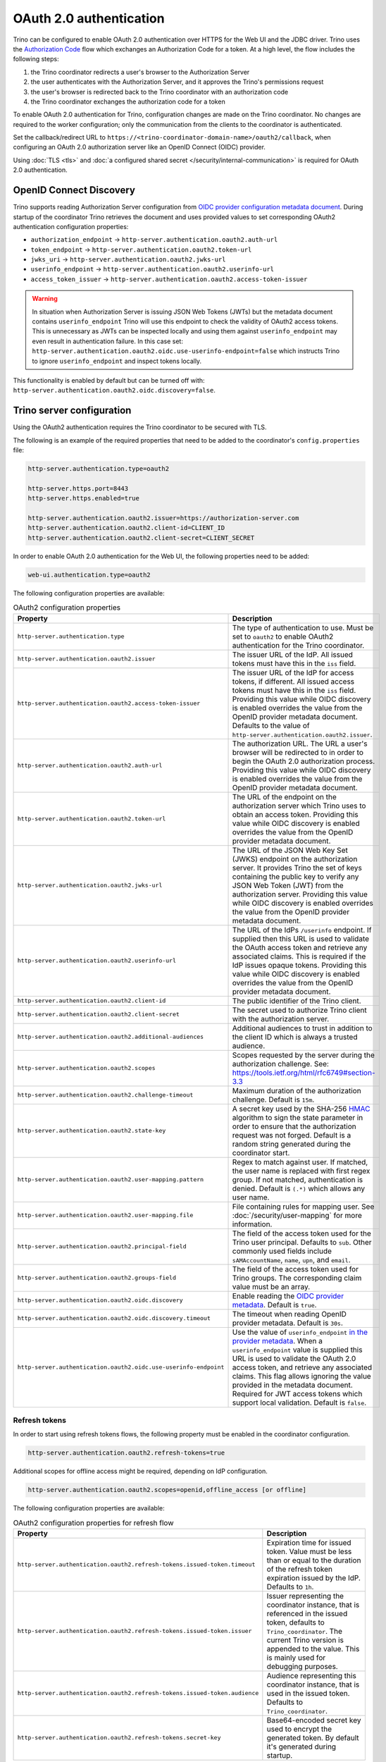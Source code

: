 ========================
OAuth 2.0 authentication
========================

Trino can be configured to enable OAuth 2.0 authentication over HTTPS for the
Web UI and the JDBC driver. Trino uses the `Authorization Code
<https://tools.ietf.org/html/rfc6749#section-1.3.1>`_ flow which exchanges an
Authorization Code for a token. At a high level, the flow includes the following
steps:

#. the Trino coordinator redirects a user's browser to the Authorization Server
#. the user authenticates with the Authorization Server, and it approves the Trino's permissions request
#. the user's browser is redirected back to the Trino coordinator with an authorization code
#. the Trino coordinator exchanges the authorization code for a token

To enable OAuth 2.0 authentication for Trino, configuration changes are made on
the Trino coordinator. No changes are required to the worker configuration;
only the communication from the clients to the coordinator is authenticated.

Set the callback/redirect URL to ``https://<trino-coordinator-domain-name>/oauth2/callback``,
when configuring an OAuth 2.0 authorization server like an OpenID Connect (OIDC)
provider.

Using :doc:`TLS <tls>` and :doc:`a configured shared secret
</security/internal-communication>` is required for OAuth 2.0 authentication.

OpenID Connect Discovery
------------------------

Trino supports reading Authorization Server configuration from `OIDC provider
configuration metadata document
<https://openid.net/specs/openid-connect-discovery-1_0.html#ProviderMetadata>`_.
During startup of the coordinator Trino retrieves the document and uses provided
values to set corresponding OAuth2 authentication configuration properties:

* ``authorization_endpoint`` -> ``http-server.authentication.oauth2.auth-url``
* ``token_endpoint`` -> ``http-server.authentication.oauth2.token-url``
* ``jwks_uri`` -> ``http-server.authentication.oauth2.jwks-url``
* ``userinfo_endpoint`` ->  ``http-server.authentication.oauth2.userinfo-url``
* ``access_token_issuer`` -> ``http-server.authentication.oauth2.access-token-issuer``

.. warning::

  In situation when Authorization Server is issuing JSON Web Tokens (JWTs) but the
  metadata document contains ``userinfo_endpoint`` Trino will use this endpoint to
  check the validity of OAuth2 access tokens. This is unnecessary as JWTs can be
  inspected locally and using them against ``userinfo_endpoint`` may even result
  in authentication failure. In this case set:
  ``http-server.authentication.oauth2.oidc.use-userinfo-endpoint=false`` which
  instructs Trino to ignore ``userinfo_endpoint`` and inspect tokens locally.

This functionality is enabled by default but can be turned off with:
``http-server.authentication.oauth2.oidc.discovery=false``.

Trino server configuration
--------------------------

Using the OAuth2 authentication requires the Trino coordinator to be secured
with TLS.

The following is an example of the required properties that need to be added
to the coordinator's ``config.properties`` file:

.. code-block:: properties

    http-server.authentication.type=oauth2

    http-server.https.port=8443
    http-server.https.enabled=true

    http-server.authentication.oauth2.issuer=https://authorization-server.com
    http-server.authentication.oauth2.client-id=CLIENT_ID
    http-server.authentication.oauth2.client-secret=CLIENT_SECRET

In order to enable OAuth 2.0 authentication for the Web UI, the following
properties need to be added:

.. code-block:: properties

    web-ui.authentication.type=oauth2

The following configuration properties are available:

.. list-table:: OAuth2 configuration properties
   :widths: 40 60
   :header-rows: 1

   * - Property
     - Description
   * - ``http-server.authentication.type``
     - The type of authentication to use. Must  be set to ``oauth2`` to enable
       OAuth2 authentication for the Trino coordinator.
   * - ``http-server.authentication.oauth2.issuer``
     - The issuer URL of the IdP. All issued tokens must have this in the ``iss`` field.
   * - ``http-server.authentication.oauth2.access-token-issuer``
     - The issuer URL of the IdP for access tokens, if different.
       All issued access tokens must have this in the ``iss`` field.
       Providing this value while OIDC discovery is enabled overrides the value
       from the OpenID provider metadata document.
       Defaults to the value of ``http-server.authentication.oauth2.issuer``.
   * - ``http-server.authentication.oauth2.auth-url``
     - The authorization URL. The URL a user's browser will be redirected to in
       order to begin the OAuth 2.0 authorization process. Providing this value
       while OIDC discovery is enabled overrides the value from the OpenID
       provider metadata document.
   * - ``http-server.authentication.oauth2.token-url``
     - The URL of the endpoint on the authorization server which Trino uses to
       obtain an access token. Providing this value while OIDC discovery is
       enabled overrides the value from the OpenID provider metadata document.
   * - ``http-server.authentication.oauth2.jwks-url``
     - The URL of the JSON Web Key Set (JWKS) endpoint on the authorization
       server. It provides Trino the set of keys containing the public key
       to verify any JSON Web Token (JWT) from the authorization server.
       Providing this value while OIDC discovery is enabled overrides the value
       from the OpenID provider metadata document.
   * - ``http-server.authentication.oauth2.userinfo-url``
     - The URL of the IdPs ``/userinfo`` endpoint. If supplied then this URL is
       used to validate the OAuth access token and retrieve any associated
       claims. This is required if the IdP issues opaque tokens. Providing this
       value while OIDC discovery is enabled overrides the value from the OpenID
       provider metadata document.
   * - ``http-server.authentication.oauth2.client-id``
     - The public identifier of the Trino client.
   * - ``http-server.authentication.oauth2.client-secret``
     - The secret used to authorize Trino client with the authorization server.
   * - ``http-server.authentication.oauth2.additional-audiences``
     - Additional audiences to trust in addition to the client ID which is
       always a trusted audience.
   * - ``http-server.authentication.oauth2.scopes``
     - Scopes requested by the server during the authorization challenge. See:
       https://tools.ietf.org/html/rfc6749#section-3.3
   * - ``http-server.authentication.oauth2.challenge-timeout``
     - Maximum duration of the authorization challenge. Default is ``15m``.
   * - ``http-server.authentication.oauth2.state-key``
     - A secret key used by the SHA-256
       `HMAC <https://tools.ietf.org/html/rfc2104>`_
       algorithm to sign the state parameter in order to ensure that the
       authorization request was not forged. Default is a random string
       generated during the coordinator start.
   * - ``http-server.authentication.oauth2.user-mapping.pattern``
     - Regex to match against user. If matched, the user name is replaced with
       first regex group. If not matched, authentication is denied.  Default is
       ``(.*)`` which allows any user name.
   * - ``http-server.authentication.oauth2.user-mapping.file``
     - File containing rules for mapping user. See :doc:`/security/user-mapping`
       for more information.
   * - ``http-server.authentication.oauth2.principal-field``
     - The field of the access token used for the Trino user principal. Defaults to ``sub``. Other commonly used fields include ``sAMAccountName``, ``name``, ``upn``, and ``email``.
   * - ``http-server.authentication.oauth2.groups-field``
     - The field of the access token used for Trino groups. The corresponding claim value must be an array.
   * - ``http-server.authentication.oauth2.oidc.discovery``
     - Enable reading the `OIDC provider metadata <https://openid.net/specs/openid-connect-discovery-1_0.html#ProviderMetadata>`_.
       Default is ``true``.
   * - ``http-server.authentication.oauth2.oidc.discovery.timeout``
     - The timeout when reading OpenID provider metadata. Default is ``30s``.
   * - ``http-server.authentication.oauth2.oidc.use-userinfo-endpoint``
     - Use the value of ``userinfo_endpoint`` `in the provider metadata <https://openid.net/specs/openid-connect-discovery-1_0.html#ProviderMetadata>`_.
       When a ``userinfo_endpoint`` value is supplied this URL is used to
       validate the OAuth 2.0 access token, and retrieve any associated claims.
       This flag allows ignoring the value provided in the metadata document.
       Required for JWT access tokens which support local validation. Default is
       ``false``.

Refresh tokens
^^^^^^^^^^^^^^

In order to start using refresh tokens flows, the following property must be
enabled in the coordinator configuration.

.. code-block:: properties

    http-server.authentication.oauth2.refresh-tokens=true

Additional scopes for offline access might be required, depending on
IdP configuration.

.. code-block:: properties

    http-server.authentication.oauth2.scopes=openid,offline_access [or offline]

The following configuration properties are available:

.. list-table:: OAuth2 configuration properties for refresh flow
   :widths: 40 60
   :header-rows: 1

   * - Property
     - Description
   * - ``http-server.authentication.oauth2.refresh-tokens.issued-token.timeout``
     - Expiration time for issued token. Value must be less than or equal to
       the duration of the refresh token expiration issued by the IdP.
       Defaults to ``1h``.
   * - ``http-server.authentication.oauth2.refresh-tokens.issued-token.issuer``
     - Issuer representing the coordinator instance, that is referenced in the
       issued token, defaults to ``Trino_coordinator``. The current
       Trino version is appended to the value. This is mainly used for
       debugging purposes.
   * - ``http-server.authentication.oauth2.refresh-tokens.issued-token.audience``
     - Audience representing this coordinator instance, that is used in the
       issued token. Defaults to ``Trino_coordinator``.
   * - ``http-server.authentication.oauth2.refresh-tokens.secret-key``
     - Base64-encoded secret key used to encrypt the generated token.
       By default it's generated during startup.


Troubleshooting
---------------

If you need to debug issues with Trino OAuth 2.0 configuration you can change
the :ref:`log level <log-levels>` for the OAuth 2.0 authenticator:

.. code-block:: none

    io.trino.server.security.oauth2=DEBUG
